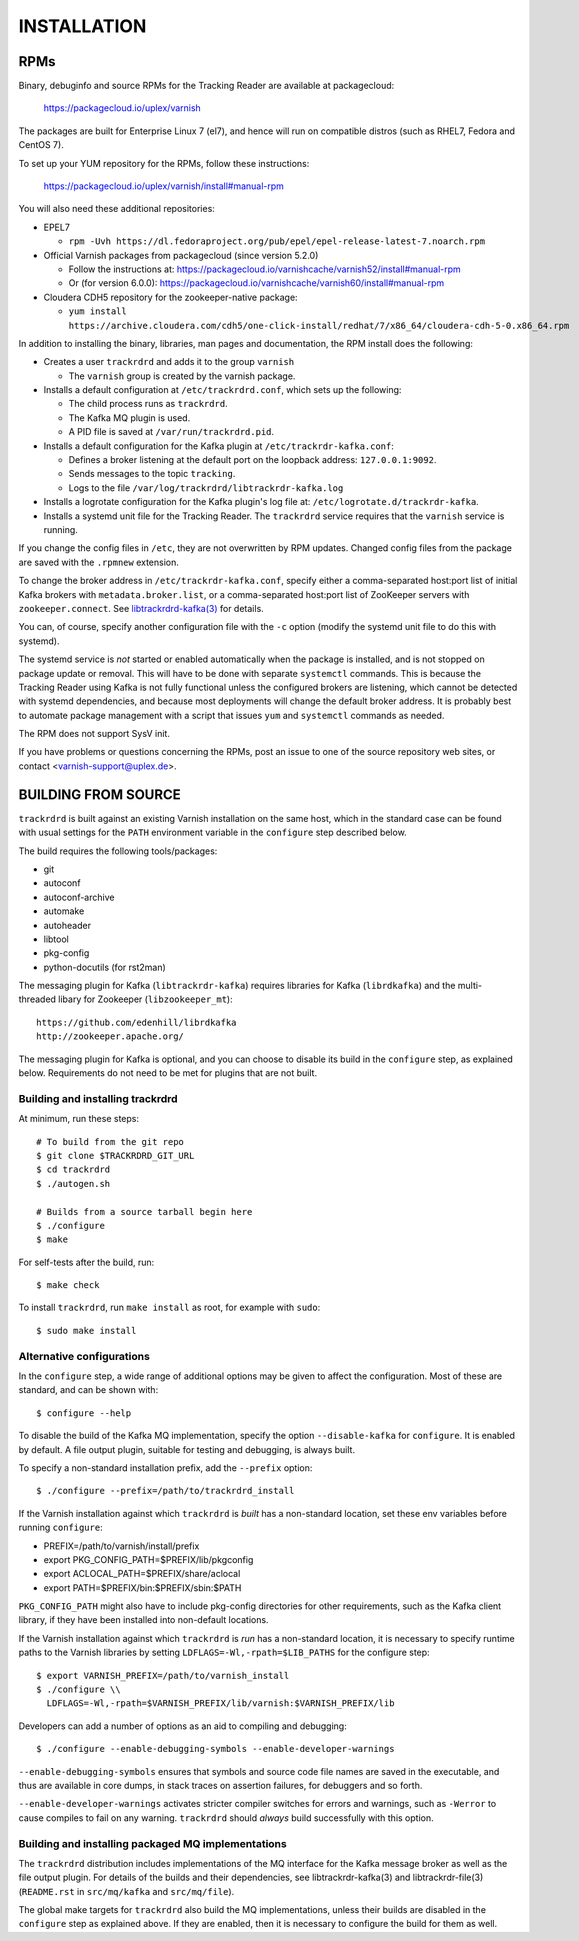 INSTALLATION
============

RPMs
~~~~

Binary, debuginfo and source RPMs for the Tracking Reader are
available at packagecloud:

	https://packagecloud.io/uplex/varnish

The packages are built for Enterprise Linux 7 (el7), and hence will
run on compatible distros (such as RHEL7, Fedora and CentOS 7).

To set up your YUM repository for the RPMs, follow these instructions:

	https://packagecloud.io/uplex/varnish/install#manual-rpm

You will also need these additional repositories:

* EPEL7

  * ``rpm -Uvh https://dl.fedoraproject.org/pub/epel/epel-release-latest-7.noarch.rpm``

* Official Varnish packages from packagecloud (since version 5.2.0)

  * Follow the instructions at: https://packagecloud.io/varnishcache/varnish52/install#manual-rpm

  * Or (for version 6.0.0): https://packagecloud.io/varnishcache/varnish60/install#manual-rpm

* Cloudera CDH5 repository for the zookeeper-native package:

  * ``yum install https://archive.cloudera.com/cdh5/one-click-install/redhat/7/x86_64/cloudera-cdh-5-0.x86_64.rpm``

In addition to installing the binary, libraries, man pages and
documentation, the RPM install does the following:

* Creates a user ``trackrdrd`` and adds it to the group ``varnish``

  * The ``varnish`` group is created by the varnish package.

* Installs a default configuration at ``/etc/trackrdrd.conf``, which
  sets up the following:

  * The child process runs as ``trackrdrd``.

  * The Kafka MQ plugin is used.

  * A PID file is saved at ``/var/run/trackrdrd.pid``.

* Installs a default configuration for the Kafka plugin at
  ``/etc/trackrdr-kafka.conf``:

  * Defines a broker listening at the default port on the loopback
    address: ``127.0.0.1:9092``.

  * Sends messages to the topic ``tracking``.

  * Logs to the file ``/var/log/trackrdrd/libtrackrdr-kafka.log``

* Installs a logrotate configuration for the Kafka plugin's log file
  at: ``/etc/logrotate.d/trackrdr-kafka``.

* Installs a systemd unit file for the Tracking Reader. The
  ``trackrdrd`` service requires that the ``varnish`` service is
  running.

If you change the config files in ``/etc``, they are not overwritten
by RPM updates. Changed config files from the package are saved with
the ``.rpmnew`` extension.

To change the broker address in ``/etc/trackrdr-kafka.conf``, specify
either a comma-separated host:port list of initial Kafka brokers with
``metadata.broker.list``, or a comma-separated host:port list of
ZooKeeper servers with ``zookeeper.connect``. See
`libtrackrdrd-kafka(3) <src/mq/kafka/README.rst>`_ for details.

You can, of course, specify another configuration file with the ``-c``
option (modify the systemd unit file to do this with systemd).

The systemd service is *not* started or enabled automatically when the
package is installed, and is not stopped on package update or
removal. This will have to be done with separate ``systemctl``
commands.  This is because the Tracking Reader using Kafka is not
fully functional unless the configured brokers are listening, which
cannot be detected with systemd dependencies, and because most
deployments will change the default broker address. It is probably
best to automate package management with a script that issues ``yum``
and ``systemctl`` commands as needed.

The RPM does not support SysV init.

If you have problems or questions concerning the RPMs, post an issue
to one of the source repository web sites, or contact
<varnish-support@uplex.de>.

BUILDING FROM SOURCE
~~~~~~~~~~~~~~~~~~~~

``trackrdrd`` is built against an existing Varnish installation on the
same host, which in the standard case can be found with usual settings
for the ``PATH`` environment variable in the ``configure`` step
described below.

The build requires the following tools/packages:

* git
* autoconf
* autoconf-archive
* automake
* autoheader
* libtool
* pkg-config
* python-docutils (for rst2man)

The messaging plugin for Kafka (``libtrackrdr-kafka``) requires
libraries for Kafka (``librdkafka``) and the multi-threaded libary for
Zookeeper (``libzookeeper_mt``)::

        https://github.com/edenhill/librdkafka
        http://zookeeper.apache.org/

The messaging plugin for Kafka is optional, and you can choose to
disable its build in the ``configure`` step, as explained
below. Requirements do not need to be met for plugins that are not
built.

Building and installing trackrdrd
---------------------------------

At minimum, run these steps::

  	# To build from the git repo
	$ git clone $TRACKRDRD_GIT_URL
	$ cd trackrdrd
	$ ./autogen.sh

        # Builds from a source tarball begin here
        $ ./configure
	$ make

For self-tests after the build, run::

	$ make check

To install ``trackrdrd``, run ``make install`` as root, for example
with ``sudo``::

	$ sudo make install

Alternative configurations
--------------------------

In the ``configure`` step, a wide range of additional options may be
given to affect the configuration. Most of these are standard, and can
be shown with::

	$ configure --help

To disable the build of the Kafka MQ implementation, specify the
option ``--disable-kafka`` for ``configure``. It is enabled by
default. A file output plugin, suitable for testing and debugging, is
always built.

To specify a non-standard installation prefix, add the ``--prefix``
option::

	$ ./configure --prefix=/path/to/trackrdrd_install

If the Varnish installation against which ``trackrdrd`` is *built* has
a non-standard location, set these env variables before running
``configure``:

* PREFIX=/path/to/varnish/install/prefix
* export PKG_CONFIG_PATH=$PREFIX/lib/pkgconfig
* export ACLOCAL_PATH=$PREFIX/share/aclocal
* export PATH=$PREFIX/bin:$PREFIX/sbin:$PATH

``PKG_CONFIG_PATH`` might also have to include pkg-config directories
for other requirements, such as the Kafka client library, if they have
been installed into non-default locations.

If the Varnish installation against which ``trackrdrd`` is *run* has a
non-standard location, it is necessary to specify runtime paths to the
Varnish libraries by setting ``LDFLAGS=-Wl,-rpath=$LIB_PATHS`` for the
configure step::

        $ export VARNISH_PREFIX=/path/to/varnish_install
	$ ./configure \\
          LDFLAGS=-Wl,-rpath=$VARNISH_PREFIX/lib/varnish:$VARNISH_PREFIX/lib

Developers can add a number of options as an aid to compiling and
debugging::

	$ ./configure --enable-debugging-symbols --enable-developer-warnings

``--enable-debugging-symbols`` ensures that symbols and source code
file names are saved in the executable, and thus are available in core
dumps, in stack traces on assertion failures, for debuggers and so
forth.

``--enable-developer-warnings`` activates stricter compiler switches
for errors and warnings, such as ``-Werror`` to cause compiles to fail
on any warning. ``trackrdrd`` should *always* build successfully with
this option.

Building and installing packaged MQ implementations
---------------------------------------------------

The ``trackrdrd`` distribution includes implementations of the MQ
interface for the Kafka message broker as well as the file output
plugin. For details of the builds and their dependencies, see
libtrackrdr-kafka(3) and libtrackrdr-file(3) (``README.rst`` in
``src/mq/kafka`` and ``src/mq/file``).

The global make targets for ``trackrdrd`` also build the MQ
implementations, unless their builds are disabled in the ``configure``
step as explained above. If they are enabled, then it is necessary to
configure the build for them as well.
